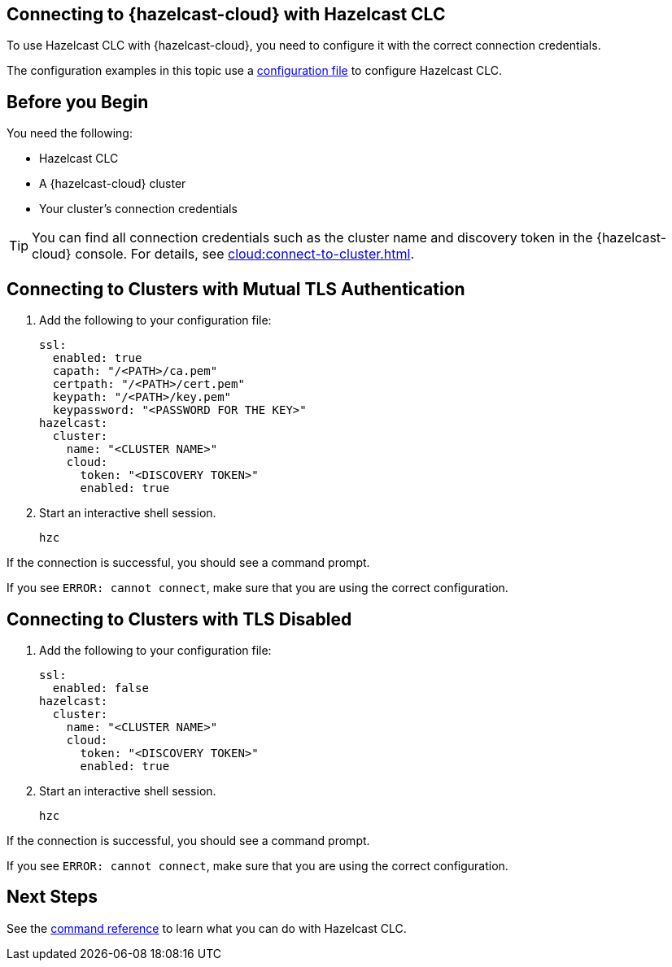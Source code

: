 == Connecting to {hazelcast-cloud} with Hazelcast CLC
:description: To use Hazelcast CLC with {hazelcast-cloud}, you need to configure it with the correct connection credentials.
:page-product: cloud

{description}

The configuration examples in this topic use a xref:configuration.adoc[configuration file] to configure Hazelcast CLC.

== Before you Begin

You need the following:

- Hazelcast CLC
- A {hazelcast-cloud} cluster
- Your cluster's connection credentials

TIP: You can find all connection credentials such as the cluster name and discovery token in the {hazelcast-cloud} console. For details, see xref:cloud:connect-to-cluster.adoc[].

[[mutual]]
== Connecting to Clusters with Mutual TLS Authentication

. Add the following to your configuration file:
+
[source,yaml]
----
ssl:
  enabled: true
  capath: "/<PATH>/ca.pem"
  certpath: "/<PATH>/cert.pem"
  keypath: "/<PATH>/key.pem"
  keypassword: "<PASSWORD FOR THE KEY>"
hazelcast:
  cluster:
    name: "<CLUSTER NAME>"
    cloud:
      token: "<DISCOVERY TOKEN>"
      enabled: true
----

. Start an interactive shell session.
+
```bash
hzc
```

If the connection is successful, you should see a command prompt.

If you see `ERROR: cannot connect`, make sure that you are using the correct configuration.

[[none]]
== Connecting to Clusters with TLS Disabled

. Add the following to your configuration file:
+
[source,yaml]
----
ssl:
  enabled: false
hazelcast:
  cluster:
    name: "<CLUSTER NAME>"
    cloud:
      token: "<DISCOVERY TOKEN>"
      enabled: true
----

. Start an interactive shell session.
+
```bash
hzc
```

If the connection is successful, you should see a command prompt.

If you see `ERROR: cannot connect`, make sure that you are using the correct configuration.

== Next Steps

See the xref:clc-commands.adoc[command reference] to learn what you can do with Hazelcast CLC.
